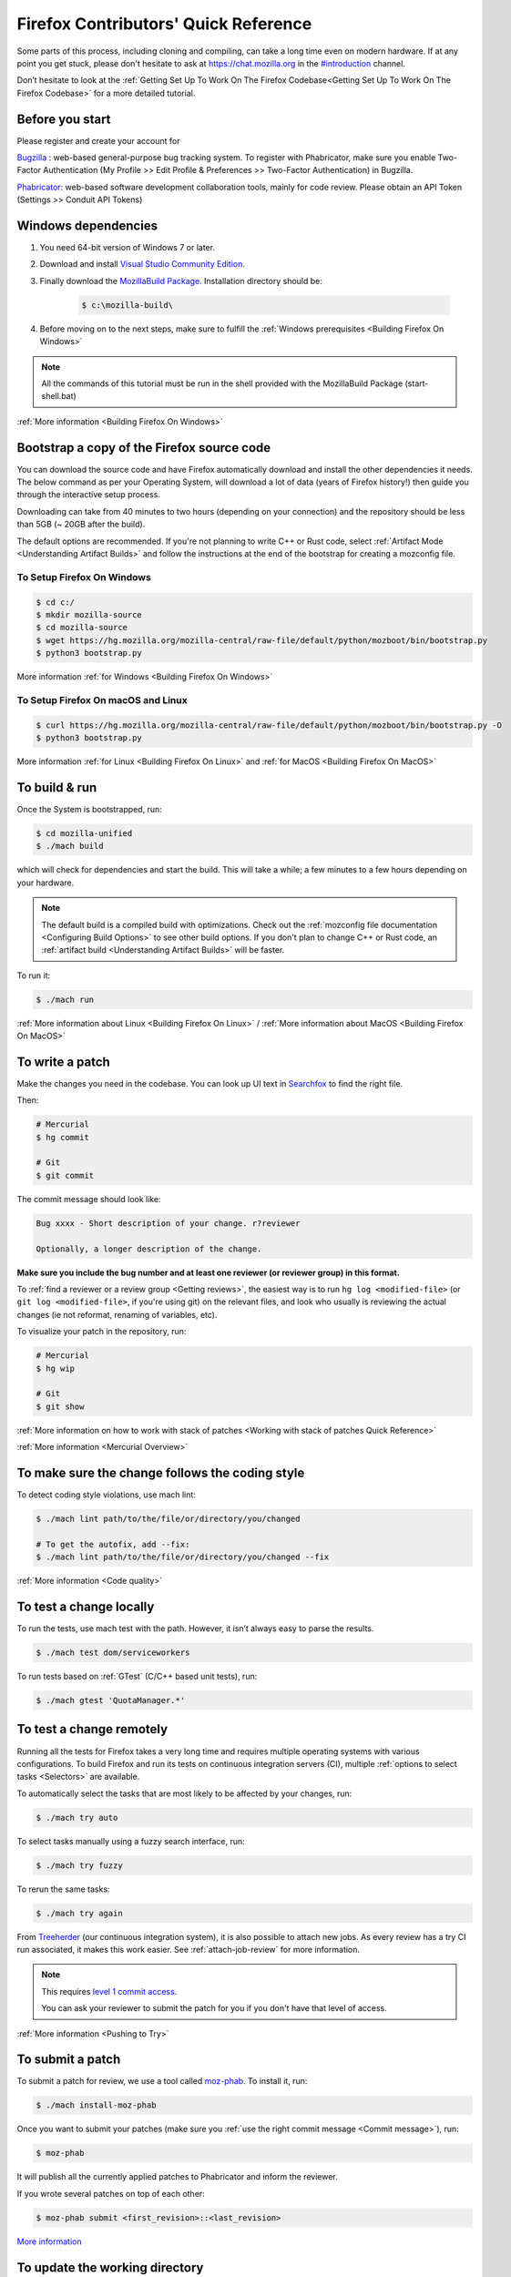 Firefox Contributors' Quick Reference
=====================================

Some parts of this process, including cloning and compiling, can take a long time even on modern hardware.
If at any point you get stuck, please don't hesitate to ask at `https://chat.mozilla.org <https://chat.mozilla.org>`__
in the `#introduction <https://chat.mozilla.org/#/room/#introduction:mozilla.org>`__ channel.

Don’t hesitate to look at the :ref:`Getting Set Up To Work On The Firefox Codebase<Getting Set Up To Work On The Firefox Codebase>` for a more detailed tutorial.

Before you start
----------------
Please register and create your account for

`Bugzilla <https://bugzilla.mozilla.org/>`__ : web-based general-purpose bug tracking system.
To register with Phabricator, make sure you enable Two-Factor Authentication (My Profile >> Edit Profile & Preferences >> Two-Factor Authentication) in Bugzilla.

`Phabricator <https://phabricator.services.mozilla.com/>`__: web-based software development collaboration tools, mainly for code review.
Please obtain an API Token (Settings >> Conduit API Tokens)

Windows dependencies
--------------------

#. You need 64-bit version of Windows 7 or later.
#. Download and install `Visual Studio Community Edition. <https://visualstudio.microsoft.com/downloads/>`__
#. Finally download the `MozillaBuild Package. <https://ftp.mozilla.org/pub/mozilla/libraries/win32/MozillaBuildSetup-Latest.exe>`__ Installation directory should be:

    .. code-block:: shell

        $ c:\mozilla-build\

#. Before moving on to the next steps, make sure to fulfill the :ref:`Windows prerequisites <Building Firefox On Windows>`

.. note::

    All the commands of this tutorial must be run in the shell provided with the MozillaBuild Package (start-shell.bat)

:ref:`More information <Building Firefox On Windows>`

Bootstrap a copy of the Firefox source code
-------------------------------------------

You can download the source code and have Firefox automatically download and install the other dependencies it needs. The below command as per your Operating System, will download a lot of data (years of Firefox history!) then guide you through the interactive setup process.

Downloading can take from 40 minutes to two hours (depending on your connection) and the repository should be less than 5GB (~ 20GB after the build).

The default options are recommended.
If you're not planning to write C++ or Rust code, select :ref:`Artifact Mode <Understanding Artifact Builds>`
and follow the instructions at the end of the bootstrap for creating a mozconfig file.

To Setup Firefox On Windows
~~~~~~~~~~~~~~~~~~~~~~~~~~~

.. code-block:: shell

    $ cd c:/
    $ mkdir mozilla-source
    $ cd mozilla-source
    $ wget https://hg.mozilla.org/mozilla-central/raw-file/default/python/mozboot/bin/bootstrap.py
    $ python3 bootstrap.py

More information :ref:`for Windows <Building Firefox On Windows>`

To Setup Firefox On macOS and Linux
~~~~~~~~~~~~~~~~~~~~~~~~~~~~~~~~~~~

.. code-block:: shell

    $ curl https://hg.mozilla.org/mozilla-central/raw-file/default/python/mozboot/bin/bootstrap.py -O
    $ python3 bootstrap.py

More information :ref:`for Linux <Building Firefox On Linux>` and :ref:`for MacOS <Building Firefox On MacOS>`

To build & run
--------------

Once the System is bootstrapped, run:

.. code-block:: shell

    $ cd mozilla-unified
    $ ./mach build

which will check for dependencies and start the build.
This will take a while; a few minutes to a few hours depending on your hardware.

.. note::

    The default build is a compiled build with optimizations. Check out the
    :ref:`mozconfig file documentation <Configuring Build Options>`
    to see other build options. If you don't plan to change C++ or Rust code,
    an :ref:`artifact build <Understanding Artifact Builds>` will be faster.

To run it:

.. code-block:: shell

     $ ./mach run

:ref:`More information about Linux <Building Firefox On Linux>` / :ref:`More information about MacOS <Building Firefox On MacOS>`

.. _write_a_patch:

To write a patch
----------------

Make the changes you need in the codebase. You can look up UI text in `Searchfox <https://searchfox.org>`__ to find the right file.

Then:

.. code-block:: shell

    # Mercurial
    $ hg commit

    # Git
    $ git commit

.. _Commit message:

The commit message should look like:

.. code-block:: text

    Bug xxxx - Short description of your change. r?reviewer

    Optionally, a longer description of the change.

**Make sure you include the bug number and at least one reviewer (or reviewer group) in this format.**

To :ref:`find a reviewer or a review group <Getting reviews>`, the easiest way is to run
``hg log <modified-file>`` (or ``git log <modified-file>``, if
you're using git) on the relevant files, and look who usually is
reviewing the actual changes (ie not reformat, renaming of variables, etc).


To visualize your patch in the repository, run:

.. code-block:: shell

    # Mercurial
    $ hg wip

    # Git
    $ git show

:ref:`More information on how to work with stack of patches <Working with stack of patches Quick Reference>`

:ref:`More information <Mercurial Overview>`

To make sure the change follows the coding style
------------------------------------------------

To detect coding style violations, use mach lint:

.. code-block:: shell

    $ ./mach lint path/to/the/file/or/directory/you/changed

    # To get the autofix, add --fix:
    $ ./mach lint path/to/the/file/or/directory/you/changed --fix

:ref:`More information <Code quality>`

To test a change locally
------------------------

To run the tests, use mach test with the path. However, it isn’t
always easy to parse the results.

.. code-block:: shell

    $ ./mach test dom/serviceworkers

To run tests based on :ref:`GTest` (C/C++ based unit tests), run:

.. code-block:: shell

    $ ./mach gtest 'QuotaManager.*'

To test a change remotely
-------------------------

Running all the tests for Firefox takes a very long time and requires multiple
operating systems with various configurations. To build Firefox and run its
tests on continuous integration servers (CI), multiple :ref:`options to select tasks <Selectors>`
are available.

To automatically select the tasks that are most likely to be affected by your changes, run:

.. code-block:: shell

    $ ./mach try auto

To select tasks manually using a fuzzy search interface, run:

.. code-block:: shell

    $ ./mach try fuzzy

To rerun the same tasks:

.. code-block:: shell

    $ ./mach try again

From `Treeherder <https://treeherder.mozilla.org/>`__ (our continuous integration system), it is also possible to attach new jobs. As every review has
a try CI run associated, it makes this work easier. See :ref:`attach-job-review` for
more information.

.. note::

    This requires `level 1 commit access <https://www.mozilla.org/about/governance/policies/commit/access-policy/>`__.

    You can ask your reviewer to submit the patch for you if you don't have that
    level of access.

:ref:`More information <Pushing to Try>`


To submit a patch
-----------------

To submit a patch for review, we use a tool called `moz-phab <https://pypi.org/project/MozPhab/>`__.
To install it, run:

.. code-block:: shell

     $ ./mach install-moz-phab

Once you want to submit your patches (make sure you :ref:`use the right commit message <Commit message>`), run:

.. code-block:: shell

     $ moz-phab

It will publish all the currently applied patches to Phabricator and inform the reviewer.

If you wrote several patches on top of each other:

.. code-block:: shell

    $ moz-phab submit <first_revision>::<last_revision>

`More
information <https://moz-conduit.readthedocs.io/en/latest/phabricator-user.html>`__

To update the working directory
-------------------------------

If you're finished with a patch and would like to return to the tip to make a new patch:

.. code-block:: shell

    $ hg pull central
    $ hg up central

To update a submitted patch
---------------------------

It is rare that a reviewer will accept the first version of patch. Moreover,
as the code review bot might suggest some improvements, changes to your patch
may be required.

If your patch is not loaded in your working directory, you first need to re-apply it:

.. code-block:: shell

    $ moz-phab patch D<revision_id>

Make your changes in the working folder and run:

.. code-block:: shell

   # Or, if you need to pass arguments, e.g., changing the commit message:
   $ hg commit --amend

   # Git
   $ git commit --amend

After amending the patch, you will need to submit it using moz-phab again.

.. warning::

    Don't use ``hg commit --amend -m`` or ``git commit --amend -m``.

    Phabricator tracks revision by editing the commit message when a
    revision is created to add a special ``Differential Revision:
    <url>`` line.

    When ``--amend -m`` is used, that line will be lost, leading to
    the creation of a new revision when re-submitted, which isn't
    the desired outcome.

If you wrote many changes, you can squash or edit commits with the
command:

.. code-block:: shell

   # Mercurial
   $ hg histedit

   # Git
   $ git rebase -i

The submission step is the same as for the initial patch.

:ref:`More information on how to work with stack of patches <Working with stack of patches Quick Reference>`

Retrieve new changes from the repository
----------------------------------------

To pull changes from the repository, run:

.. code-block:: shell

   # Mercurial
   $ hg pull --rebase

   # Git
   $ git pull --rebase

.. _push_a_change:

To push a change in the code base
---------------------------------

Once the change has been accepted and you've fixed any remaining issues
the reviewer identified, the reviewer should land the patch.

If the patch has not landed on "autoland" (the integration branch) after a few days,
feel free to contact the reviewer and/or
@Aryx or @Sylvestre on the `#introduction <https://chat.mozilla.org/#/room/#introduction:mozilla.org>`__
channel.

The landing procedure will automatically close the review and the bug.

:ref:`More information <How to submit a patch>`

Contributing to GeckoView
-------------------------

Note that the GeckoView setup and contribution processes are different from those of Firefox;
GeckoView setup and contribution docs live in `geckoview.dev <https://geckoview.dev>`__.

More documentation about contribution
-------------------------------------

:ref:`Contributing to Mozilla projects`

https://mozilla-version-control-tools.readthedocs.io/en/latest/devguide/contributing.html

https://moz-conduit.readthedocs.io/en/latest/phabricator-user.html

https://mikeconley.github.io/documents/How_mconley_uses_Mercurial_for_Mozilla_code
